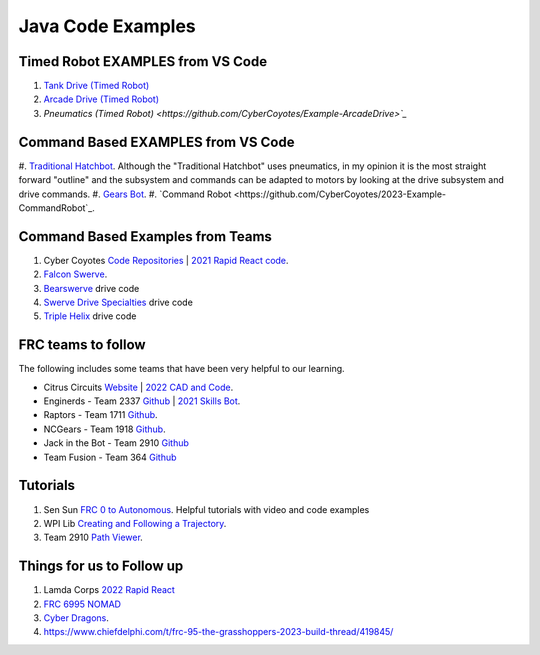 ====
Java Code Examples
====

Timed Robot EXAMPLES from VS Code
----
#. `Tank  Drive (Timed Robot) <https://github.com/CyberCoyotes/Example-TankDrive>`_
#. `Arcade Drive (Timed Robot) <https://github.com/CyberCoyotes/Example-ArcadeDrive>`_
#. `Pneumatics (Timed Robot) <https://github.com/CyberCoyotes/Example-ArcadeDrive>`_`


Command Based EXAMPLES from VS Code
----
#. `Traditional Hatchbot <https://github.com/CyberCoyotes/2023-Example-TraditionalHatchbot>`_. 
Although the "Traditional Hatchbot" uses pneumatics, in my opinion it is the most straight forward "outline" and the subsystem and commands can be adapted to motors by looking at the drive subsystem and drive commands.
#. `Gears Bot <https://github.com/CyberCoyotes/2023-Example-GearsBot>`_.
#. `Command Robot <https://github.com/CyberCoyotes/2023-Example-CommandRobot`_.

Command Based Examples from Teams
----
#. Cyber Coyotes `Code Repositories <https://github.com/CyberCoyotes>`_ | `2021 Rapid React code <https://github.com/CyberCoyotes/2022-RapidReact>`_.
#. `Falcon Swerve <https://github.com/team364>`_.
#. `Bearswerve <https://github.com/6391-Ursuline-Bearbotics/BearSwerve>`_ drive code 
#. `Swerve Drive Specialties <https://github.com/SwerveDriveSpecialties>`_ drive code
#. `Triple Helix <https://github.com/TripleHelixProgramming/offseason-2022>`_ drive code

FRC teams to follow
----
The following includes some teams that have been very helpful to our learning.

* Citrus Circuits `Website <https://www.citruscircuits.org/>`_ | `2022 CAD and Code <https://www.citruscircuits.org/2022-cad-and-code-release.html>`_.
* Enginerds - Team 2337 `Github <https://github.com/Team2337/>`_ | `2021 Skills Bot <https://github.com/Team2337/2021-Skills-Bot/tree/main/src/main/java/frc/robot>`_. 
* Raptors - Team 1711 `Github <https://github.com/frc1711>`_.
* NCGears - Team 1918 `Github <https://github.com/ncgears>`_.
* Jack in the Bot - Team 2910 `Github <https://github.com/FRCTeam2910>`_
* Team Fusion - Team 364 `Github <https://github.com/team364>`_

Tutorials
----
#. Sen Sun `FRC 0 to Autonomous <https://www.youtube.com/channel/UCmJAoN-yI6AJDv7JJ3372yg>`_. Helpful tutorials with video and code examples
#. WPI Lib `Creating and Following a Trajectory <https://docs.wpilib.org/en/stable/docs/software/pathplanning/trajectory-tutorial/creating-following-trajectory.html>`_.
#. Team 2910 `Path Viewer <https://github.com/FRCTeam2910/PathViewer>`_.


Things for us to Follow up
----
#. Lamda Corps `2022 Rapid React <https://github.com/Lambda-Corps/2022_RapidReact>`_ 
#. `FRC 6995 NOMAD <https://github.com/frc6995>`_
#. `Cyber Dragons <https://github.com/SOTACyberdragons/FRC-Robot-2020/blob/master/src/main/java/frc/robot/oi/limelightvision/limelight/ControlMode.java>`_.
#. https://www.chiefdelphi.com/t/frc-95-the-grasshoppers-2023-build-thread/419845/